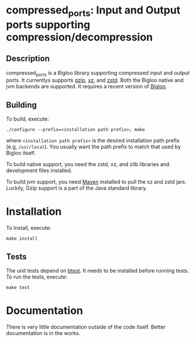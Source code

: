 #+options ^:nil 
* compressed_ports: Input and Output ports supporting compression/decompression

** Description
  compressed_ports is a Bigloo library supporting compressed input and
  output ports. It currentlys supports [[https://www.gnu.org/software/gzip/][gzip]], [[https://tukaani.org/xz/][xz]], and [[https://github.com/facebook/zstd][zstd]]. Both the
  Bigloo native and jvm backends are supported. It requires a recent
  version of [[https://github.com/manuel-serrano/bigloo][Bigloo]].

** Building
  To build, execute:

  #+begin_src shell
  ./configure --prefix=<installation path prefix>; make
#+end_src 

  where =<installation path prefix>= is the desired installation path
  prefix (e.g, =/usr/local=). You usually want the path prefix to match
  that used by Bigloo itself.

  To build native support, you need the zstd, xz, and zlib
  libraries and development files installed.
  
  To build jvm support, you need [[https://maven.apache.org/][Maven]] installed to pull the xz and
  zstd jars. Luckily, Gzip support is a part of the Java standard
  library.
  
* Installation
  To Install, execute:

  #+begin_src shell
  make install 
#+end_src 


** Tests
The unit tests depend on [[https://github.com/donaldsonjw/btest][btest]]. It needs to be installed before
running tests. 
To run the tests, execute:

  #+begin_src shell
  make test
#+end_src


* Documentation
  There is very little documentation outside of the code
  itself. Better documentation is in the works. 
